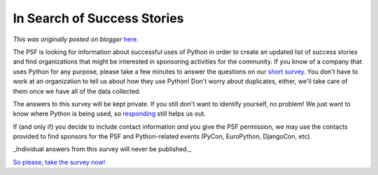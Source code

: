 .. post:: 2009-08-07
   :tags: post, advocacy, community, public relations, sponsorship, legacy-blogger
   :author: Python Software Foundation
   :category: Legacy
   :location: World
   :language: en

In Search of Success Stories
============================

*This was originally posted on blogger* `here <https://pyfound.blogspot.com/2009/08/in-search-of-success-stories.html>`_.

The PSF is looking for information about successful uses of Python in order to
create an updated list of success stories and find organizations that might be
interested in sponsoring activities for the community. If you know of a
company that uses Python for any purpose, please take a few minutes to answer
the questions on our `short
survey <http://spreadsheets.google.com/viewform?formkey=dHlwaUxIY2g0ZXpUMk4tREZDSTY3bkE6MA..>`_.
You don't have to work at an organization to tell us about how they use
Python! Don't worry about duplicates, either, we'll take care of them once we
have all of the data collected.

The answers to this survey will be kept private. If you still don't want to
identify yourself, no problem! We just want to know where Python is being
used, so
`responding <http://spreadsheets.google.com/viewform?formkey=dHlwaUxIY2g0ZXpUMk4tREZDSTY3bkE6MA..>`_
still helps us out.

If (and only if) you decide to include contact information *and* you give
the PSF permission, we may use the contacts provided to find sponsors for the
PSF and Python-related events (PyCon, EuroPython, DjangoCon, etc).

_Individual answers from this survey will never be published._

`So please, take the survey
now! <http://spreadsheets.google.com/viewform?formkey=dHlwaUxIY2g0ZXpUMk4tREZDSTY3bkE6MA..>`_

